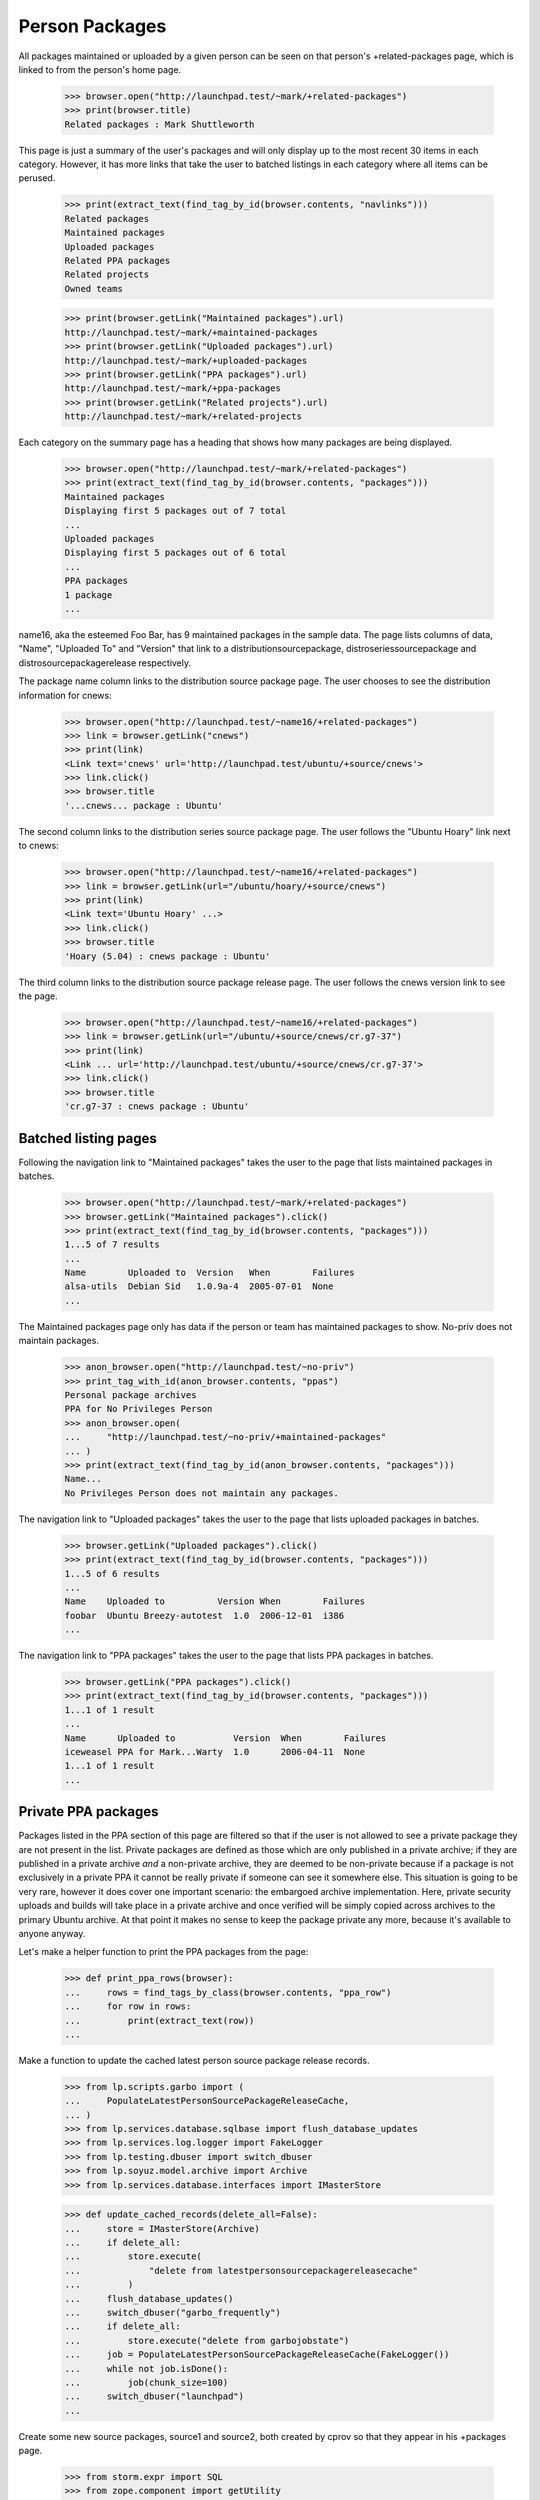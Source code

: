 Person Packages
===============

All packages maintained or uploaded by a given person can be seen on
that person's +related-packages page, which is linked to from the
person's home page.

    >>> browser.open("http://launchpad.test/~mark/+related-packages")
    >>> print(browser.title)
    Related packages : Mark Shuttleworth

This page is just a summary of the user's packages and will only
display up to the most recent 30 items in each category.  However, it
has more links that take the user to batched listings in each category
where all items can be perused.

    >>> print(extract_text(find_tag_by_id(browser.contents, "navlinks")))
    Related packages
    Maintained packages
    Uploaded packages
    Related PPA packages
    Related projects
    Owned teams

    >>> print(browser.getLink("Maintained packages").url)
    http://launchpad.test/~mark/+maintained-packages
    >>> print(browser.getLink("Uploaded packages").url)
    http://launchpad.test/~mark/+uploaded-packages
    >>> print(browser.getLink("PPA packages").url)
    http://launchpad.test/~mark/+ppa-packages
    >>> print(browser.getLink("Related projects").url)
    http://launchpad.test/~mark/+related-projects

Each category on the summary page has a heading that shows how many
packages are being displayed.

    >>> browser.open("http://launchpad.test/~mark/+related-packages")
    >>> print(extract_text(find_tag_by_id(browser.contents, "packages")))
    Maintained packages
    Displaying first 5 packages out of 7 total
    ...
    Uploaded packages
    Displaying first 5 packages out of 6 total
    ...
    PPA packages
    1 package
    ...

name16, aka the esteemed Foo Bar, has 9 maintained packages in the sample
data.  The page lists columns of data, "Name", "Uploaded To" and "Version"
that link to a distributionsourcepackage, distroseriessourcepackage and
distrosourcepackagerelease respectively.

The package name column links to the distribution source package page.
The user chooses to see the distribution information for cnews:

    >>> browser.open("http://launchpad.test/~name16/+related-packages")
    >>> link = browser.getLink("cnews")
    >>> print(link)
    <Link text='cnews' url='http://launchpad.test/ubuntu/+source/cnews'>
    >>> link.click()
    >>> browser.title
    '...cnews... package : Ubuntu'

The second column links to the distribution series source package page. The
user follows the "Ubuntu Hoary" link next to cnews:

    >>> browser.open("http://launchpad.test/~name16/+related-packages")
    >>> link = browser.getLink(url="/ubuntu/hoary/+source/cnews")
    >>> print(link)
    <Link text='Ubuntu Hoary' ...>
    >>> link.click()
    >>> browser.title
    'Hoary (5.04) : cnews package : Ubuntu'

The third column links to the distribution source package release page. The
user follows the cnews version link to see the page.

    >>> browser.open("http://launchpad.test/~name16/+related-packages")
    >>> link = browser.getLink(url="/ubuntu/+source/cnews/cr.g7-37")
    >>> print(link)
    <Link ... url='http://launchpad.test/ubuntu/+source/cnews/cr.g7-37'>
    >>> link.click()
    >>> browser.title
    'cr.g7-37 : cnews package : Ubuntu'


Batched listing pages
---------------------

Following the navigation link to "Maintained packages" takes the user
to the page that lists maintained packages in batches.

    >>> browser.open("http://launchpad.test/~mark/+related-packages")
    >>> browser.getLink("Maintained packages").click()
    >>> print(extract_text(find_tag_by_id(browser.contents, "packages")))
    1...5 of 7 results
    ...
    Name        Uploaded to  Version   When        Failures
    alsa-utils  Debian Sid   1.0.9a-4  2005-07-01  None
    ...

The Maintained packages page only has data if the person or team has
maintained packages to show. No-priv does not maintain packages.

    >>> anon_browser.open("http://launchpad.test/~no-priv")
    >>> print_tag_with_id(anon_browser.contents, "ppas")
    Personal package archives
    PPA for No Privileges Person
    >>> anon_browser.open(
    ...     "http://launchpad.test/~no-priv/+maintained-packages"
    ... )
    >>> print(extract_text(find_tag_by_id(anon_browser.contents, "packages")))
    Name...
    No Privileges Person does not maintain any packages.

The navigation link to "Uploaded packages" takes the user to the
page that lists uploaded packages in batches.

    >>> browser.getLink("Uploaded packages").click()
    >>> print(extract_text(find_tag_by_id(browser.contents, "packages")))
    1...5 of 6 results
    ...
    Name    Uploaded to          Version When        Failures
    foobar  Ubuntu Breezy-autotest  1.0  2006-12-01  i386
    ...

The navigation link to "PPA packages" takes the user to the
page that lists PPA packages in batches.

    >>> browser.getLink("PPA packages").click()
    >>> print(extract_text(find_tag_by_id(browser.contents, "packages")))
    1...1 of 1 result
    ...
    Name      Uploaded to           Version  When        Failures
    iceweasel PPA for Mark...Warty  1.0      2006-04-11  None
    1...1 of 1 result
    ...

Private PPA packages
--------------------

Packages listed in the PPA section of this page are filtered so that
if the user is not allowed to see a private package they are not present
in the list.  Private packages are defined as those which are only
published in a private archive; if they are published in a private
archive *and* a non-private archive, they are deemed to be non-private
because if a package is not exclusively in a private PPA it cannot be
really private if someone can see it somewhere else.  This situation is
going to be very rare, however it does cover one important scenario: the
embargoed archive implementation.  Here, private security uploads and
builds will take place in a private archive and once verified will be
simply copied across archives to the primary Ubuntu archive.  At that
point it makes no sense to keep the package private any more, because
it's available to anyone anyway.

Let's make a helper function to print the PPA packages from the page:

    >>> def print_ppa_rows(browser):
    ...     rows = find_tags_by_class(browser.contents, "ppa_row")
    ...     for row in rows:
    ...         print(extract_text(row))
    ...

Make a function to update the cached latest person source package release
records.

    >>> from lp.scripts.garbo import (
    ...     PopulateLatestPersonSourcePackageReleaseCache,
    ... )
    >>> from lp.services.database.sqlbase import flush_database_updates
    >>> from lp.services.log.logger import FakeLogger
    >>> from lp.testing.dbuser import switch_dbuser
    >>> from lp.soyuz.model.archive import Archive
    >>> from lp.services.database.interfaces import IMasterStore

    >>> def update_cached_records(delete_all=False):
    ...     store = IMasterStore(Archive)
    ...     if delete_all:
    ...         store.execute(
    ...             "delete from latestpersonsourcepackagereleasecache"
    ...         )
    ...     flush_database_updates()
    ...     switch_dbuser("garbo_frequently")
    ...     if delete_all:
    ...         store.execute("delete from garbojobstate")
    ...     job = PopulateLatestPersonSourcePackageReleaseCache(FakeLogger())
    ...     while not job.isDone():
    ...         job(chunk_size=100)
    ...     switch_dbuser("launchpad")
    ...


Create some new source packages, source1 and source2, both created by cprov
so that they appear in his +packages page.

    >>> from storm.expr import SQL
    >>> from zope.component import getUtility
    >>> from lp.registry.interfaces.distribution import IDistributionSet
    >>> from lp.registry.interfaces.person import IPersonSet
    >>> from lp.services.database.constants import UTC_NOW
    >>> from lp.soyuz.tests.test_publishing import SoyuzTestPublisher
    >>> from lp.soyuz.enums import PackagePublishingStatus

    >>> login("foo.bar@canonical.com")
    >>> cprov = getUtility(IPersonSet).getByName("cprov")
    >>> nopriv = getUtility(IPersonSet).getByName("no-priv")
    >>> ubuntu = getUtility(IDistributionSet).getByName("ubuntu")
    >>> nopriv_private_ppa = factory.makeArchive(
    ...     owner=nopriv, name="p3a", distribution=ubuntu, private=True
    ... )
    >>> mark = getUtility(IPersonSet).getByName("mark")
    >>> test_publisher = SoyuzTestPublisher()
    >>> test_publisher.prepareBreezyAutotest()
    >>> source1 = test_publisher.getPubSource(
    ...     status=PackagePublishingStatus.PUBLISHED,
    ...     sourcename="source1",
    ...     archive=cprov.archive,
    ...     distroseries=cprov.archive.distribution.currentseries,
    ...     date_uploaded=UTC_NOW - SQL("INTERVAL '1 second'"),
    ... )
    >>> source1.sourcepackagerelease.creator = cprov
    >>> source1_mark = source1.copyTo(
    ...     source1.distroseries, source1.pocket, mark.archive
    ... )
    >>> source2 = test_publisher.getPubSource(
    ...     status=PackagePublishingStatus.PUBLISHED,
    ...     sourcename="source2",
    ...     archive=nopriv_private_ppa,
    ... )
    >>> source2.sourcepackagerelease.creator = cprov

    >>> update_cached_records()
    >>> logout()

"source1" is now published in cprov and mark's PPA.  "source2" is only
published in no-priv's Private PPA.

Make user_browser a known user that does not conflict with "no-priv":

    >>> user_browser = setupBrowser(auth="Basic test@canonical.com:test")


Cprov's +related-packages page
------------------------------

For unprivileged users, cprov's displayed PPA packages only display
the one in his own public PPA because source2 is only published
in the private PPA of the "no-priv" user.

XXX Michael Nelson 2010-02-26 bug=394276: The following should be
a view test of PersonPPAPAckagesView.filterPPAPackageList(). They
are not always testing what we think they are, as the lines match
more packages than intended.

The logged-in user's case:

    >>> user_browser.open("http://launchpad.test/~cprov/+related-packages")
    >>> print_ppa_rows(user_browser)
    source1 PPA for Celso Providelo - Ubuntu Hoary 666 ...ago None

The not logged-in (anonymous) user's case:

    >>> anon_browser.open("http://launchpad.test/~cprov/+related-packages")
    >>> print_ppa_rows(anon_browser)
    source1 PPA for Celso Providelo - Ubuntu Hoary 666 ...ago None

However no-priv themselves and any Launchpad Administrator can still see
both packages:

    >>> nopriv_browser = setupBrowser(auth="Basic no-priv@canonical.com:test")
    >>> nopriv_browser.open("http://launchpad.test/~cprov/+related-packages")
    >>> print_ppa_rows(nopriv_browser)
    source2 PPA named p3a for No Priv... Ubuntutest Breezy-autotest 666
        ...ago None
    source1 PPA for Celso Providelo - Ubuntu Hoary 666 ...ago None

    >>> admin_browser.open("http://launchpad.test/~cprov/+related-packages")
    >>> print_ppa_rows(admin_browser)
    source2 PPA named p3a for No Priv... Ubuntutest Breezy-autotest 666
        ...ago None
    source1 PPA for Celso Providelo - Ubuntu Hoary 666 ...ago None

Let's move the publication of source1 from mark's public archive to his
private one and the view the page again.

    >>> login("admin@canonical.com")
    >>> mark_private_ppa = factory.makeArchive(
    ...     owner=mark, name="p3a", distribution=ubuntu, private=True
    ... )
    >>> from zope.security.proxy import removeSecurityProxy
    >>> removeSecurityProxy(source1_mark).archive = mark_private_ppa
    >>> logout()

    Update the releases cache table.
    >>> update_cached_records(True)

    >>> user_browser.open("http://launchpad.test/~cprov/+related-packages")
    >>> print_ppa_rows(user_browser)
    source1 PPA for Celso Providelo - Ubuntu Hoary 666 ...ago None

    >>> anon_browser.open("http://launchpad.test/~cprov/+related-packages")
    >>> print_ppa_rows(anon_browser)
    source1 PPA for Celso Providelo - Ubuntu Hoary 666 ...ago None

Notice that the source1 package is still appearing because it is also
published in some non-private archives, which override the private nature
of mark's archive.

Let's move the publication of source1 from cprov's public archive to
his private one:

    >>> login("admin@canonical.com")
    >>> cprov_private_ppa = factory.makeArchive(
    ...     owner=cprov, name="p3a", distribution=ubuntu, private=True
    ... )
    >>> removeSecurityProxy(source1).archive = cprov_private_ppa
    >>> source1.sourcepackagerelease.upload_archive = cprov_private_ppa
    >>> logout()

    Update the releases cache table.
    >>> update_cached_records(True)

It will now disappear from the listings because it's not published in any
public archives.

    >>> user_browser.open("http://launchpad.test/~cprov/+related-packages")
    >>> print_ppa_rows(user_browser)

Now we'll publish it in the primary archive.

    >>> login("foo.bar@canonical.com")
    >>> from lp.soyuz.enums import ArchivePurpose
    >>> from lp.soyuz.interfaces.archive import IArchiveSet
    >>> ubuntu = getUtility(IDistributionSet)["ubuntu"]
    >>> primary = getUtility(IArchiveSet).getByDistroPurpose(
    ...     ubuntu, ArchivePurpose.PRIMARY
    ... )
    >>> source1_ubuntu = source1.copyTo(
    ...     source1.distroseries, source1.pocket, primary
    ... )
    >>> source1_ubuntu.setPublished()
    >>> update_cached_records()
    >>> logout()

This makes the package appear in the listings again because the primary
archive is public.

    >>> user_browser.open("http://launchpad.test/~cprov/+related-packages")
    >>> print_ppa_rows(user_browser)
    source1 PPA named p3a for Celso... - Ubuntu Hoary 666 ...ago None

    >>> anon_browser.open("http://launchpad.test/~cprov/+related-packages")
    >>> print_ppa_rows(anon_browser)
    source1 PPA named p3a for Celso... - Ubuntu Hoary 666 ...ago None

Even after the package is superseded, the package remains visible in
the listings.

    >>> login("foo.bar@canonical.com")
    >>> discard = source1_ubuntu.supersede()
    >>> update_cached_records()
    >>> logout()

    >>> user_browser.open("http://launchpad.test/~cprov/+related-packages")
    >>> print_ppa_rows(user_browser)
    source1 PPA named p3a for Celso... - Ubuntu Hoary 666 ...ago None

    >>> anon_browser.open("http://launchpad.test/~cprov/+related-packages")
    >>> print_ppa_rows(anon_browser)
    source1 PPA named p3a for Celso... - Ubuntu Hoary 666 ...ago None


Packages deleted from a PPA
---------------------------

When a package is deleted from a PPA, in contrast to the archive index
it will continue to appear in the related-software packages list.  This
is to be consistent with the other lists on these pages and also helps
some MOTU users in reviewing candidates' packages.

First list the packages in the PPA.

    >>> admin_browser.open("http://launchpad.test/~cprov/+related-packages")
    >>> print_ppa_rows(admin_browser)
    source2 PPA named p3a for No Priv... - Ubuntutest Breezy-autotest 666
        ...ago None
    source1 PPA named p3a for Celso... - Ubuntu Hoary 666 ...ago None

Then delete the 'source2' package.

    >>> admin_browser.open(
    ...     "http://launchpad.test/~no-priv/+archive/p3a/+delete-packages"
    ... )
    >>> admin_browser.getControl(name="field.selected_sources").value = [
    ...     "%s" % source2.id
    ... ]
    >>> admin_browser.getControl("Deletion comment").value = "Bug 184490"
    >>> admin_browser.getControl("Request Deletion").click()

    >>> print_feedback_messages(admin_browser.contents)
    Source and binaries deleted by Foo Bar:
    source2 666 in breezy-autotest
    Deletion comment: Bug 184490

    >>> def print_ppa_packages(contents):
    ...     packages = find_tags_by_class(contents, "archive_package_row")
    ...     for pkg in packages:
    ...         print(extract_text(pkg))
    ...     empty_section = find_tag_by_id(contents, "empty-result")
    ...     if empty_section is not None:
    ...         print(extract_text(empty_section))
    ...
    >>> print_ppa_packages(admin_browser.contents)
    Source             Published   Status     Series   Section  Build Status
    source2 - 666...               Deleted    ...
    >>> update_cached_records()

Now re-list the PPA's packages, 'source2' was deleted but still
appears.

    >>> admin_browser.open("http://launchpad.test/~cprov/+related-packages")
    >>> print_ppa_rows(admin_browser)
    source2 PPA named p3a for No Priv... - Ubuntutest Breezy-autotest 666
        ...ago None
    source1 PPA named p3a for Celso... - Ubuntu Hoary 666 ...ago None

Please note also that disabled archives are not viewable by anonymous users.

    >>> def print_archive_package_rows(contents):
    ...     package_table = find_tag_by_id(
    ...         anon_browser.contents, "packages_list"
    ...     )
    ...     for ppa_row in package_table.find_all("tr"):
    ...         print(extract_text(ppa_row))
    ...

    >>> anon_browser.open("http://launchpad.test/~cprov/+archive/ppa")
    >>> print_archive_package_rows(anon_browser)
    Package     Version     Uploaded by
    ...
    pmount      0.1-1       no signer (2007-07-09)

    >>> login("foo.bar@canonical.com")
    >>> cprov.archive.disable()
    >>> update_cached_records()
    >>> logout()
    >>> anon_browser.open("http://launchpad.test/~cprov/+archive/ppa")
    Traceback (most recent call last):
    ...
    zope.security.interfaces.Unauthorized:
    (..., 'browserDefault', 'launchpad.SubscriberView')
